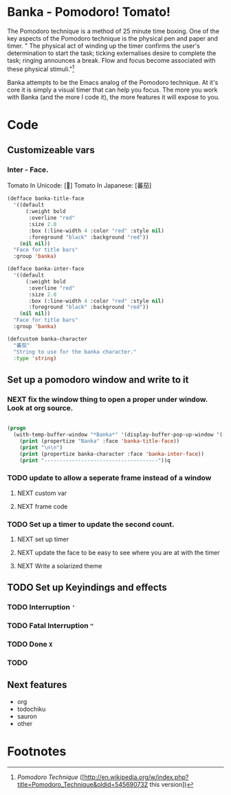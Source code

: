 * Banka - Pomodoro! Tomato!
  
  The Pomodoro technique is a method of 25 minute time boxing.  One of
  the key aspects of the Pomodoro technique is the physical pen and
  paper and timer.  " The physical act of winding up the timer
  confirms the user's determination to start the task; ticking
  externalises desire to complete the task; ringing announces a
  break. Flow and focus become associated with these physical
  stimuli."[fn:1]

  Banka attempts to be the Emacs analog of the Pomodoro technique.  At
  it's core it is simply a visual timer that can help you focus.  The
  more you work with Banka (and the more I code it), the more features
  it will expose to you. 

* Code

** Customizeable vars

*** Inter - Face.

	Tomato In Unicode:  [🍅]
	Tomato In Japanese: [蕃茄]

#+begin_src emacs-lisp
  (defface banka-title-face
    '((default
        (:weight bold 
         :overline "red"
         :size 2.0
         :box (:line-width 4 :color "red" :style nil)
         :foreground "black" :background "red"))
      (nil nil))
    "Face for title bars"
    :group 'banka)
  
  (defface banka-inter-face
    '((default
        (:weight bold 
         :overline "red"
         :size 2.0
         :box (:line-width 4 :color "red" :style nil)
         :foreground "black" :background "red"))
      (nil nil))
    "Face for title bars"
    :group 'banka)
  
  (defcustom banka-character 
    "蕃茄"
    "String to use for the banka character."
    :type 'string)
#+end_src
	

** Set up a pomodoro window and write to it
*** NEXT fix the window thing to open a proper under window. Look at org source.

#+begin_src emacs-lisp
  
  (progn
    (with-temp-buffer-window "*Banka*" '(display-buffer-pop-up-window '((window-height . 10))) nil
      (print (propertize "Banka" :face 'banka-title-face))
      (print "\n\n")
      (print (propertize banka-character :face 'banka-inter-face))
      (print "-------------------------------------"))q
#+end_src

*** TODO update to allow a seperate frame instead of a window
**** NEXT custom var
**** NEXT frame code
*** TODO Set up a timer to update the second count.  
**** NEXT set up timer
**** NEXT update the face to be easy to see where you are at with the timer
**** NEXT Write a solarized theme

** TODO Set up Keyindings and effects
*** TODO Interruption ~'~
*** TODO Fatal Interruption ~"~
*** TODO Done ~X~
*** TODO 

** Next features
   - org
   - todochiku
   - sauron
   - other

* Footnotes

[fn:1] [[Pomodoro Technique]] ([http://en.wikipedia.org/w/index.php?title=Pomodoro_Technique&oldid=545690732 this version])



  
